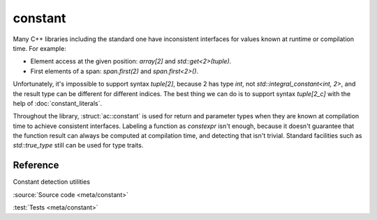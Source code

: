 constant
================================

Many C++ libraries including the standard one have inconsistent interfaces
for values known at runtime or compilation time. For example:

- Element access at the given position: `array[2]` and `std::get<2>(tuple)`.
- First elements of a span: `span.first(2)` and `span.first<2>()`.

Unfortunately, it's impossible to support syntax `tuple[2]`,
because 2 has type `int`, not `std::integral_constant<int, 2>`,
and the result type can be different for different indices.
The best thing we can do is to support syntax `tuple[2_c]` with the help of
:doc:`constant_literals`.

Throughout the library, :struct:`ac::constant` is used for return and parameter
types when they are known at compilation time to achieve consistent interfaces.
Labeling a function as `constexpr` isn't enough, because it doesn't guarantee
that the function result can always be computed at compilation time,
and detecting that isn't trivial.
Standard facilities such as `std::true_type` still can be used for type traits.

Reference
---------

.. doxygenstruct:: ac::constant

.. doxygentypedef:: ac::bool_constant
.. doxygenvariable:: ac::bool_c

.. doxygentypedef:: ac::int_constant
.. doxygenvariable:: ac::int_c

.. doxygentypedef:: ac::size_constant
.. doxygenvariable:: ac::size_c

Constant detection utilities

.. doxygenstruct:: ac::is_constant
.. doxygenvariable:: ac::is_constant_v

:source:`Source code <meta/constant>`

:test:`Tests <meta/constant>`
